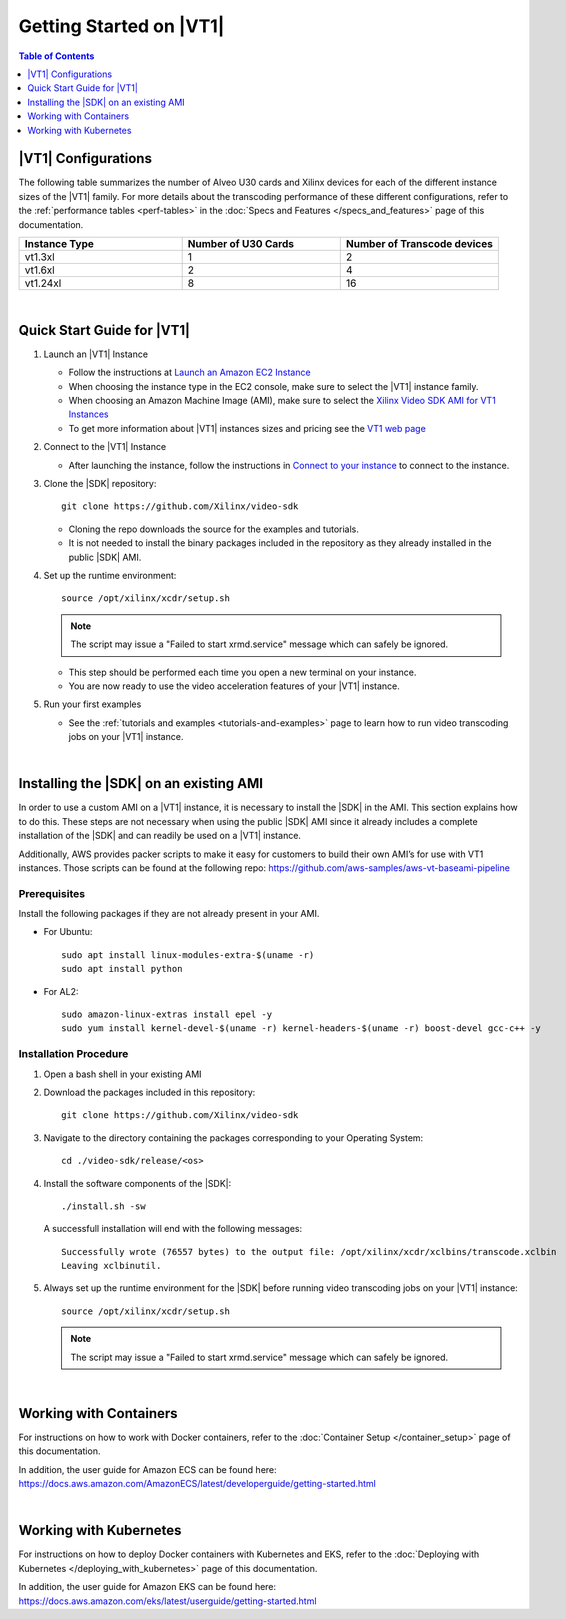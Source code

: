 .. _getting-started-on-vt1:

####################################################
Getting Started on |VT1|
####################################################

.. highlight:: none

.. contents:: Table of Contents
    :local:
    :depth: 1

****************************************************
|VT1| Configurations
****************************************************

The following table summarizes the number of Alveo U30 cards and Xilinx devices for each of the different instance sizes of the |VT1| family.
For more details about the transcoding performance of these different configurations, refer to the :ref:`performance tables <perf-tables>` in the :doc:`Specs and Features </specs_and_features>` page of this documentation. 

.. VT1 Instance Types and Configurations
.. list-table:: 
   :widths: 34 33 33
   :header-rows: 1

   * - Instance Type
     - Number of U30 Cards
     - Number of Transcode devices
   * - vt1.3xl
     - 1
     - 2
   * - vt1.6xl
     - 2
     - 4
   * - vt1.24xl
     - 8
     - 16

|

****************************************************
Quick Start Guide for |VT1|
****************************************************

.. DOCS_TODO: provide link to AMI once released

#. Launch an |VT1| Instance

   - Follow the instructions at `Launch an Amazon EC2 Instance <https://docs.aws.amazon.com/AWSEC2/latest/UserGuide/EC2_GetStarted.html#ec2-launch-instance>`_

   - When choosing the instance type in the EC2 console, make sure to select the |VT1| instance family. 

   - When choosing an Amazon Machine Image (AMI), make sure to select the `Xilinx Video SDK AMI for VT1 Instances <https://aws.amazon.com/marketplace/pp/prodview-uovkpvr5ebzci>`_

   - To get more information about |VT1| instances sizes and pricing see the `VT1 web page <https://aws.amazon.com/ec2/instance-types/vt1/>`_

#. Connect to the |VT1| Instance

   - After launching the instance, follow the instructions in `Connect to your instance <https://docs.aws.amazon.com/AWSEC2/latest/UserGuide/EC2_GetStarted.html#ec2-connect-to-instance-linux>`_ to connect to the instance. 

#. Clone the |SDK| repository::

    git clone https://github.com/Xilinx/video-sdk

   - Cloning the repo downloads the source for the examples and tutorials.
   - It is not needed to install the binary packages included in the repository as they already installed in the public |SDK| AMI. 

#. Set up the runtime environment::

    source /opt/xilinx/xcdr/setup.sh

   .. note::
      The script may issue a "Failed to start xrmd.service" message which can safely be ignored.

   - This step should be performed each time you open a new terminal on your instance. 
   - You are now ready to use the video acceleration features of your |VT1| instance. 

#. Run your first examples

   - See the :ref:`tutorials and examples <tutorials-and-examples>` page to learn how to run video transcoding jobs on your |VT1| instance.

|

****************************************************
Installing the |SDK| on an existing AMI
****************************************************

In order to use a custom AMI on a |VT1| instance, it is necessary to install the |SDK| in the AMI. This section explains how to do this. These steps are not necessary when using the public |SDK| AMI since it already includes a complete installation of the |SDK| and can readily be used on a |VT1| instance.

Additionally, AWS provides packer scripts to make it easy for customers to build their own AMI’s for use with VT1 instances. Those scripts can be found at the following repo: https://github.com/aws-samples/aws-vt-baseami-pipeline

Prerequisites
====================================================
Install the following packages if they are not already present in your AMI.

- For Ubuntu::

    sudo apt install linux-modules-extra-$(uname -r)
    sudo apt install python

- For AL2::

    sudo amazon-linux-extras install epel -y
    sudo yum install kernel-devel-$(uname -r) kernel-headers-$(uname -r) boost-devel gcc-c++ -y



Installation Procedure
====================================================

#. Open a bash shell in your existing AMI

#. Download the packages included in this repository::

    git clone https://github.com/Xilinx/video-sdk

#. Navigate to the directory containing the packages corresponding to your Operating System::

    cd ./video-sdk/release/<os>

#. Install the software components of the |SDK|::

    ./install.sh -sw

   A successfull installation will end with the following messages::

    Successfully wrote (76557 bytes) to the output file: /opt/xilinx/xcdr/xclbins/transcode.xclbin
    Leaving xclbinutil.

#. Always set up the runtime environment for the |SDK| before running video transcoding jobs on your |VT1| instance::

    source /opt/xilinx/xcdr/setup.sh

   .. note::
      The script may issue a "Failed to start xrmd.service" message which can safely be ignored.

|

****************************************************
Working with Containers
****************************************************

For instructions on how to work with Docker containers, refer to the :doc:`Container Setup </container_setup>` page of this documentation.

In addition, the user guide for Amazon ECS can be found here: https://docs.aws.amazon.com/AmazonECS/latest/developerguide/getting-started.html

|

****************************************************
Working with Kubernetes
****************************************************

For instructions on how to deploy Docker containers with Kubernetes and EKS, refer to the :doc:`Deploying with Kubernetes </deploying_with_kubernetes>` page of this documentation.

In addition, the user guide for Amazon EKS can be found here: https://docs.aws.amazon.com/eks/latest/userguide/getting-started.html



..
  ------------
  
  © Copyright 2020-2021 Xilinx, Inc.
  
  Licensed under the Apache License, Version 2.0 (the "License"); you may not use this file except in compliance with the License. You may obtain a copy of the License at
  
  http://www.apache.org/licenses/LICENSE-2.0
  
  Unless required by applicable law or agreed to in writing, software distributed under the License is distributed on an "AS IS" BASIS, WITHOUT WARRANTIES OR CONDITIONS OF ANY KIND, either express or implied. See the License for the specific language governing permissions and limitations under the License.